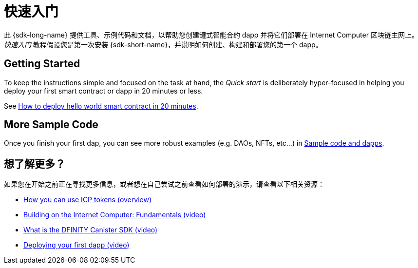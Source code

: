 = 快速入门
:描述: 下载DFINITY Canister SDK，了解如何部署您的第一个应用程序。
:关键词: 互联网计算机,区块链,加密货币,ICP代币,智能合约,燃料费,钱包,软件容器,开发人员入职
:proglang: Motoko
:IC: Internet Computer
:company-id: DFINITY
ifdef::env-github,env-browser[:outfilesuffix:.adoc]

[[quick-start-intro]]
此 {sdk-long-name} 提供工具、示例代码和文档，以帮助您创建罐式智能合约 dapp 并将它们部署在 {IC} 区块链主网上。
_快速入门_ 教程假设您是第一次安装 {sdk-short-name}，并说明如何创建、构建和部署您的第一个 dapp。



== Getting Started
To keep the instructions simple and focused on the task at hand, the _Quick start_ is deliberately hyper-focused in helping you deploy your first smart contract or dapp in 20 minutes or less.

See link:how-to-deploy-hello-world-smart-contract{outfilesuffix}[How to deploy hello world smart contract in 20 minutes].

== More Sample Code

Once you finish your first dap, you can see more robust examples (e.g. DAOs, NFTs, etc...) in link:../examples/index{outfilesuffix}[Sample code and dapps].

== 想了解更多？

如果您在开始之前正在寻找更多信息，或者想在自己尝试之前查看如何部署的演示，请查看以下相关资源：

* link:../developers-guide/concepts/tokens-cycles{outfilesuffix}#using-tokens[How you can use ICP tokens (overview)]
* link:https://www.youtube.com/watch?v=jduSMHxdYD8[Building on the Internet Computer: Fundamentals (video)]
* link:https://www.youtube.com/watch?v=60uHQfoA8Dk[What is the DFINITY Canister SDK (video)]
* link:https://www.youtube.com/watch?v=yqIoiyuGYNA[Deploying your first dapp (video)]

